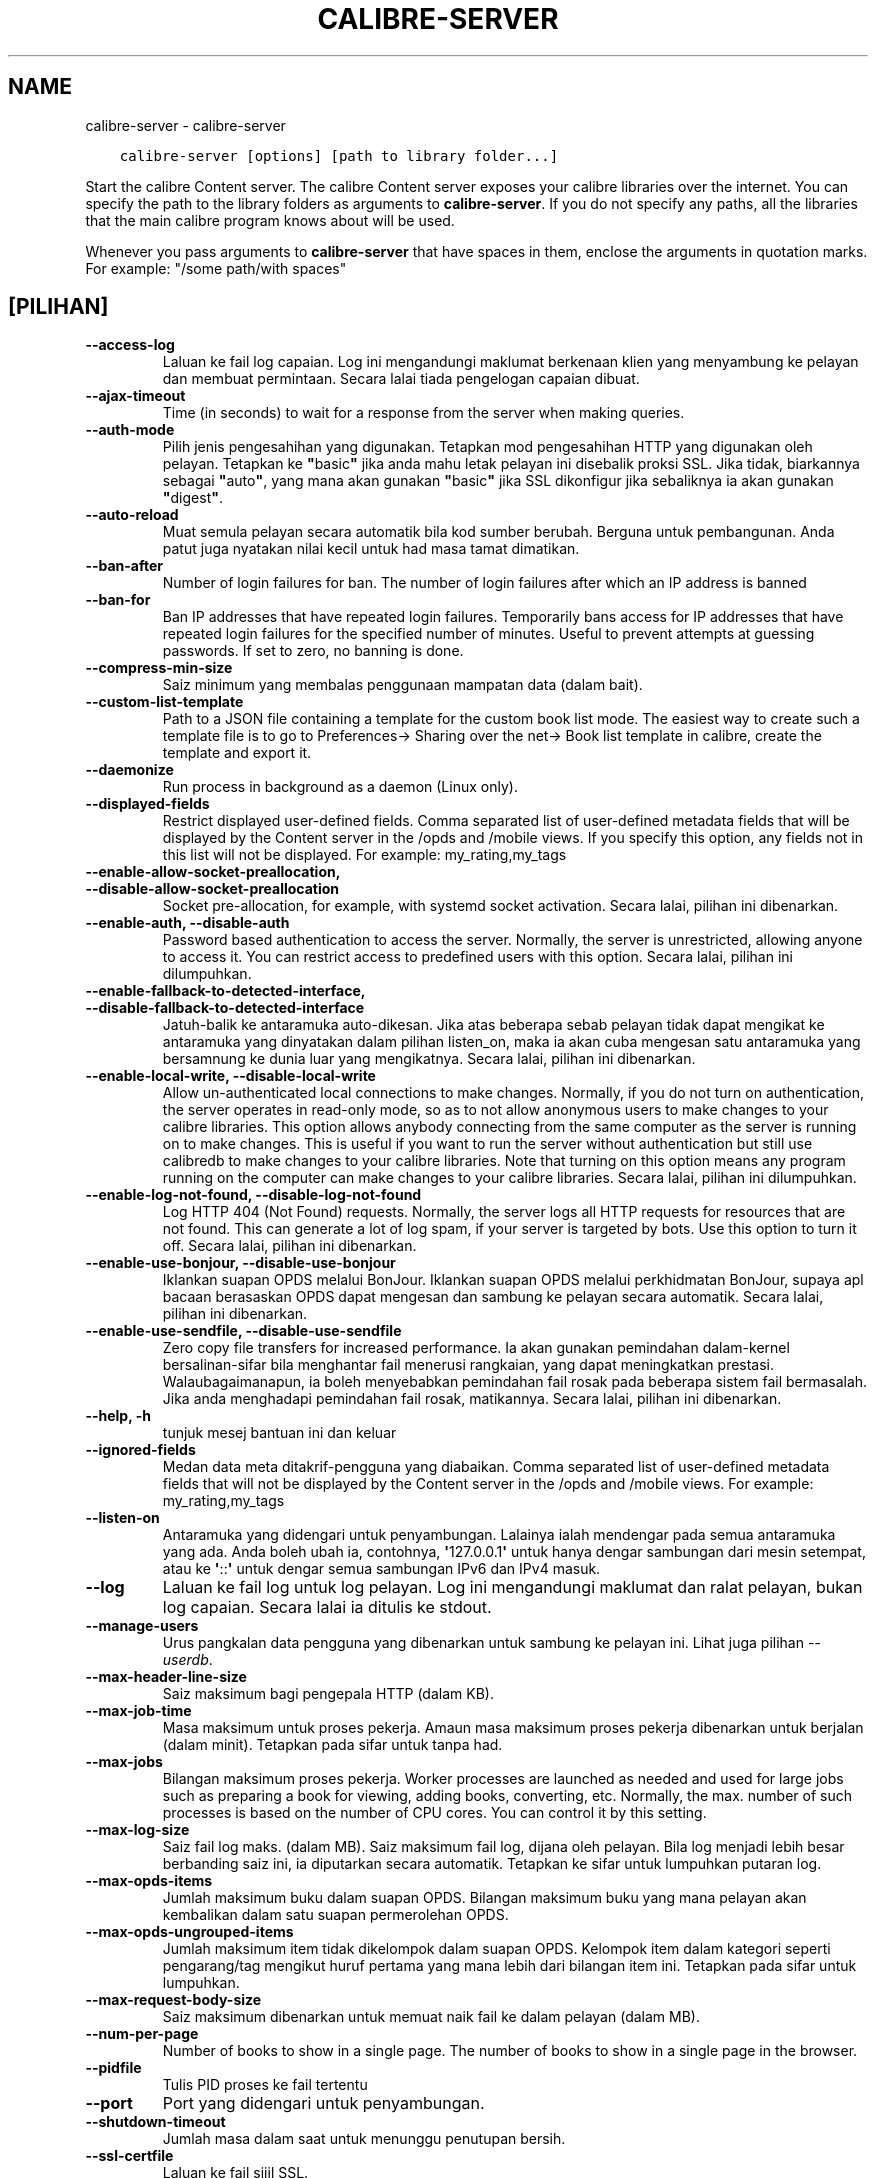 .\" Man page generated from reStructuredText.
.
.TH "CALIBRE-SERVER" "1" "April 06, 2018" "3.21.0" "calibre"
.SH NAME
calibre-server \- calibre-server
.
.nr rst2man-indent-level 0
.
.de1 rstReportMargin
\\$1 \\n[an-margin]
level \\n[rst2man-indent-level]
level margin: \\n[rst2man-indent\\n[rst2man-indent-level]]
-
\\n[rst2man-indent0]
\\n[rst2man-indent1]
\\n[rst2man-indent2]
..
.de1 INDENT
.\" .rstReportMargin pre:
. RS \\$1
. nr rst2man-indent\\n[rst2man-indent-level] \\n[an-margin]
. nr rst2man-indent-level +1
.\" .rstReportMargin post:
..
.de UNINDENT
. RE
.\" indent \\n[an-margin]
.\" old: \\n[rst2man-indent\\n[rst2man-indent-level]]
.nr rst2man-indent-level -1
.\" new: \\n[rst2man-indent\\n[rst2man-indent-level]]
.in \\n[rst2man-indent\\n[rst2man-indent-level]]u
..
.INDENT 0.0
.INDENT 3.5
.sp
.nf
.ft C
calibre\-server [options] [path to library folder...]
.ft P
.fi
.UNINDENT
.UNINDENT
.sp
Start the calibre Content server. The calibre Content server exposes your
calibre libraries over the internet. You can specify the path to the library
folders as arguments to \fBcalibre\-server\fP\&. If you do not specify any paths, all the
libraries that the main calibre program knows about will be used.
.sp
Whenever you pass arguments to \fBcalibre\-server\fP that have spaces in them, enclose the arguments in quotation marks. For example: "/some path/with spaces"
.SH [PILIHAN]
.INDENT 0.0
.TP
.B \-\-access\-log
Laluan ke fail log capaian. Log ini mengandungi maklumat berkenaan klien yang menyambung ke pelayan dan membuat permintaan. Secara lalai tiada pengelogan capaian dibuat.
.UNINDENT
.INDENT 0.0
.TP
.B \-\-ajax\-timeout
Time (in seconds) to wait for a response from the server when making queries.
.UNINDENT
.INDENT 0.0
.TP
.B \-\-auth\-mode
Pilih jenis pengesahihan yang digunakan.    Tetapkan mod pengesahihan HTTP yang digunakan oleh pelayan. Tetapkan ke \fB"\fPbasic\fB"\fP jika anda mahu letak pelayan ini disebalik proksi SSL. Jika tidak, biarkannya sebagai \fB"\fPauto\fB"\fP, yang mana akan gunakan \fB"\fPbasic\fB"\fP jika SSL dikonfigur jika sebaliknya ia akan gunakan \fB"\fPdigest\fB"\fP\&.
.UNINDENT
.INDENT 0.0
.TP
.B \-\-auto\-reload
Muat semula pelayan secara automatik bila kod sumber berubah. Berguna untuk pembangunan. Anda patut juga nyatakan nilai kecil untuk had masa tamat dimatikan.
.UNINDENT
.INDENT 0.0
.TP
.B \-\-ban\-after
Number of login failures for ban.   The number of login failures after which an IP address is banned
.UNINDENT
.INDENT 0.0
.TP
.B \-\-ban\-for
Ban IP addresses that have repeated login failures.         Temporarily bans access for IP addresses that have repeated login failures for the specified number of minutes. Useful to prevent attempts at guessing passwords. If set to zero, no banning is done.
.UNINDENT
.INDENT 0.0
.TP
.B \-\-compress\-min\-size
Saiz minimum yang membalas penggunaan mampatan data (dalam bait).
.UNINDENT
.INDENT 0.0
.TP
.B \-\-custom\-list\-template
Path to a JSON file containing a template for the custom book list mode. The easiest way to create such a template file is to go to Preferences\-> Sharing over the net\-> Book list template in calibre, create the template and export it.
.UNINDENT
.INDENT 0.0
.TP
.B \-\-daemonize
Run process in background as a daemon (Linux only).
.UNINDENT
.INDENT 0.0
.TP
.B \-\-displayed\-fields
Restrict displayed user\-defined fields.     Comma separated list of user\-defined metadata fields that will be displayed by the Content server in the /opds and /mobile views. If you specify this option, any fields not in this list will not be displayed. For example: my_rating,my_tags
.UNINDENT
.INDENT 0.0
.TP
.B \-\-enable\-allow\-socket\-preallocation, \-\-disable\-allow\-socket\-preallocation
Socket pre\-allocation, for example, with systemd socket activation. Secara lalai, pilihan ini dibenarkan.
.UNINDENT
.INDENT 0.0
.TP
.B \-\-enable\-auth, \-\-disable\-auth
Password based authentication to access the server.         Normally, the server is unrestricted, allowing anyone to access it. You can restrict access to predefined users with this option. Secara lalai, pilihan ini dilumpuhkan.
.UNINDENT
.INDENT 0.0
.TP
.B \-\-enable\-fallback\-to\-detected\-interface, \-\-disable\-fallback\-to\-detected\-interface
Jatuh\-balik ke antaramuka auto\-dikesan.     Jika atas beberapa sebab pelayan tidak dapat mengikat ke antaramuka yang dinyatakan dalam pilihan listen_on, maka ia akan cuba mengesan satu antaramuka yang bersamnung ke dunia luar yang mengikatnya. Secara lalai, pilihan ini dibenarkan.
.UNINDENT
.INDENT 0.0
.TP
.B \-\-enable\-local\-write, \-\-disable\-local\-write
Allow un\-authenticated local connections to make changes.   Normally, if you do not turn on authentication, the server operates in read\-only mode, so as to not allow anonymous users to make changes to your calibre libraries. This option allows anybody connecting from the same computer as the server is running on to make changes. This is useful if you want to run the server without authentication but still use calibredb to make changes to your calibre libraries. Note that turning on this option means any program running on the computer can make changes to your calibre libraries. Secara lalai, pilihan ini dilumpuhkan.
.UNINDENT
.INDENT 0.0
.TP
.B \-\-enable\-log\-not\-found, \-\-disable\-log\-not\-found
Log HTTP 404 (Not Found) requests.  Normally, the server logs all HTTP requests for resources that are not found. This can generate a lot of log spam, if your server is targeted by bots. Use this option to turn it off. Secara lalai, pilihan ini dibenarkan.
.UNINDENT
.INDENT 0.0
.TP
.B \-\-enable\-use\-bonjour, \-\-disable\-use\-bonjour
Iklankan suapan OPDS melalui BonJour.       Iklankan suapan OPDS melalui perkhidmatan BonJour, supaya apl bacaan berasaskan OPDS dapat mengesan dan sambung ke pelayan secara automatik. Secara lalai, pilihan ini dibenarkan.
.UNINDENT
.INDENT 0.0
.TP
.B \-\-enable\-use\-sendfile, \-\-disable\-use\-sendfile
Zero copy file transfers for increased performance.         Ia akan gunakan pemindahan dalam\-kernel bersalinan\-sifar bila menghantar fail menerusi rangkaian, yang dapat meningkatkan prestasi. Walaubagaimanapun, ia boleh menyebabkan pemindahan fail rosak pada beberapa sistem fail bermasalah. Jika anda menghadapi pemindahan fail rosak, matikannya. Secara lalai, pilihan ini dibenarkan.
.UNINDENT
.INDENT 0.0
.TP
.B \-\-help, \-h
tunjuk mesej bantuan ini dan keluar
.UNINDENT
.INDENT 0.0
.TP
.B \-\-ignored\-fields
Medan data meta ditakrif\-pengguna yang diabaikan.   Comma separated list of user\-defined metadata fields that will not be displayed by the Content server in the /opds and /mobile views. For example: my_rating,my_tags
.UNINDENT
.INDENT 0.0
.TP
.B \-\-listen\-on
Antaramuka yang didengari untuk penyambungan.       Lalainya ialah mendengar pada semua antaramuka yang ada. Anda boleh ubah ia, contohnya, \fB\(aq\fP127.0.0.1\fB\(aq\fP untuk hanya dengar sambungan dari mesin setempat, atau ke \fB\(aq\fP::\fB\(aq\fP untuk dengar semua sambungan IPv6 dan IPv4 masuk.
.UNINDENT
.INDENT 0.0
.TP
.B \-\-log
Laluan ke fail log untuk log pelayan. Log ini mengandungi maklumat dan ralat pelayan, bukan log capaian. Secara lalai ia ditulis ke stdout.
.UNINDENT
.INDENT 0.0
.TP
.B \-\-manage\-users
Urus pangkalan data pengguna yang dibenarkan untuk sambung ke pelayan ini. Lihat juga pilihan \fI\%\-\-userdb\fP\&.
.UNINDENT
.INDENT 0.0
.TP
.B \-\-max\-header\-line\-size
Saiz maksimum bagi pengepala HTTP (dalam KB).
.UNINDENT
.INDENT 0.0
.TP
.B \-\-max\-job\-time
Masa maksimum untuk proses pekerja.         Amaun masa maksimum proses pekerja dibenarkan untuk berjalan (dalam minit). Tetapkan pada sifar untuk tanpa had.
.UNINDENT
.INDENT 0.0
.TP
.B \-\-max\-jobs
Bilangan maksimum proses pekerja.   Worker processes are launched as needed and used for large jobs such as preparing a book for viewing, adding books, converting, etc. Normally, the max. number of such processes is based on the number of CPU cores. You can control it by this setting.
.UNINDENT
.INDENT 0.0
.TP
.B \-\-max\-log\-size
Saiz fail log maks. (dalam MB).     Saiz maksimum fail log, dijana oleh pelayan. Bila log menjadi lebih besar berbanding saiz ini, ia diputarkan secara automatik. Tetapkan ke sifar untuk lumpuhkan putaran log.
.UNINDENT
.INDENT 0.0
.TP
.B \-\-max\-opds\-items
Jumlah maksimum buku dalam suapan OPDS.     Bilangan maksimum buku yang mana pelayan akan kembalikan dalam satu suapan permerolehan OPDS.
.UNINDENT
.INDENT 0.0
.TP
.B \-\-max\-opds\-ungrouped\-items
Jumlah maksimum item tidak dikelompok dalam suapan OPDS.    Kelompok item dalam kategori seperti pengarang/tag mengikut huruf pertama yang mana lebih dari bilangan item ini. Tetapkan pada sifar untuk lumpuhkan.
.UNINDENT
.INDENT 0.0
.TP
.B \-\-max\-request\-body\-size
Saiz maksimum dibenarkan untuk memuat naik fail ke dalam pelayan (dalam MB).
.UNINDENT
.INDENT 0.0
.TP
.B \-\-num\-per\-page
Number of books to show in a single page.   The number of books to show in a single page in the browser.
.UNINDENT
.INDENT 0.0
.TP
.B \-\-pidfile
Tulis PID proses ke fail tertentu
.UNINDENT
.INDENT 0.0
.TP
.B \-\-port
Port yang didengari untuk penyambungan.
.UNINDENT
.INDENT 0.0
.TP
.B \-\-shutdown\-timeout
Jumlah masa dalam saat untuk menunggu penutupan bersih.
.UNINDENT
.INDENT 0.0
.TP
.B \-\-ssl\-certfile
Laluan ke fail sijil SSL.
.UNINDENT
.INDENT 0.0
.TP
.B \-\-ssl\-keyfile
Laluan ke fail kunci persendirian SSL.
.UNINDENT
.INDENT 0.0
.TP
.B \-\-timeout
Masa (dalam saat) selepas sambungan melahu ditutup.
.UNINDENT
.INDENT 0.0
.TP
.B \-\-url\-prefix
Awalan untuk ditambah kepada semua URL.     Useful if you wish to run this server behind a reverse proxy. For example use, /calibre as the URL prefix.
.UNINDENT
.INDENT 0.0
.TP
.B \-\-userdb
Path to the user database to use for authentication. The database is a SQLite file. To create it use \fI\%\-\-manage\-users\fP\&. You can read more about managing users at: \fI\%https://manual.calibre\-ebook.com/ms/server.html#managing\-user\-accounts\-from\-the\-command\-line\-only\fP
.UNINDENT
.INDENT 0.0
.TP
.B \-\-version
tunjuk nombor versi program dan keluar
.UNINDENT
.INDENT 0.0
.TP
.B \-\-worker\-count
Bilangan bebenang pekerja yang digunakan untuk memproses permintaan.
.UNINDENT
.SH AUTHOR
Kovid Goyal
.SH COPYRIGHT
Kovid Goyal
.\" Generated by docutils manpage writer.
.
